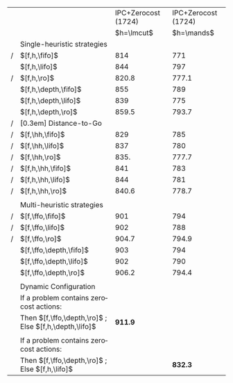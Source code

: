 #+OPTIONS: ':nil *:t -:t ::t <:t H:3 \n:nil ^:t arch:headline author:t
#+OPTIONS: c:nil creator:nil d:(not "LOGBOOK") date:t e:t email:nil f:t
#+OPTIONS: inline:t num:t p:nil pri:nil prop:nil stat:t tags:t tasks:t
#+OPTIONS: tex:t timestamp:t title:t toc:nil todo:t |:t
#+LANGUAGE: en
#+SELECT_TAGS: export
#+EXCLUDE_TAGS: noexport
#+CREATOR: Emacs 24.3.1 (Org mode 8.3.4)

#+ATTR_LATEX: :align |l|l|l|
|---+--------------------------------------------------------+---------------------+---------------------|
|   |                                                        | IPC+Zerocost (1724) | IPC+Zerocost (1724) |
|   |                                                        |          $h=\lmcut$ |          $h=\mands$ |
|   | Single-heuristic strategies                            |                     |                     |
| / | $[f,h,\fifo]$                                          |                 814 |                 771 |
|   | $[f,h,\lifo]$                                          |                 844 |                 797 |
| / | $[f,h,\ro]$                                            |               820.8 |               777.1 |
|   | $[f,h,\depth,\fifo]$                                   |                 855 |                 789 |
|   | $[f,h,\depth,\lifo]$                                   |                 839 |                 775 |
|   | $[f,h,\depth,\ro]$                                     |               859.5 |               793.7 |
| / | [0.3em] Distance-to-Go                                 |                     |                     |
| / | $[f,\hh,\fifo]$                                        |                 829 |                 785 |
| / | $[f,\hh,\lifo]$                                        |                 837 |                 780 |
| / | $[f,\hh,\ro]$                                          |                835. |               777.7 |
| / | $[f,h,\hh,\fifo]$                                      |                 841 |                 783 |
| / | $[f,h,\hh,\lifo]$                                      |                 844 |                 781 |
| / | $[f,h,\hh,\ro]$                                        |               840.6 |               778.7 |
|   |                                                        |                     |                     |
|   | Multi-heuristic strategies                             |                     |                     |
| / | $[f,\ffo,\fifo]$                                       |                 901 |                 794 |
| / | $[f,\ffo,\lifo]$                                       |                 902 |                 788 |
| / | $[f,\ffo,\ro]$                                         |               904.7 |               794.9 |
|   | $[f,\ffo,\depth,\fifo]$                                |                 903 |                 794 |
|   | $[f,\ffo,\depth,\lifo]$                                |                 902 |                 790 |
|   | $[f,\ffo,\depth,\ro]$                                  |               906.2 |               794.4 |
|   |                                                        |                     |                     |
|   | Dynamic Configuration                                  |                     |                     |
|   | If a problem contains zerocost actions:                |                     |                     |
|   | Then $[f,\ffo,\depth,\ro]$ ; Else $[f,h,\depth,\lifo]$ |             *911.9* |                     |
|   |                                                        |                     |                     |
|   | If a problem contains zerocost actions:                |                     |                     |
|   | Then $[f,\ffo,\depth,\ro]$ ; Else $[f,h,\lifo]$        |                     |             *832.3* |
|---+--------------------------------------------------------+---------------------+---------------------|

# lmcut
# $[f,\ffo,\depth,\ro]$ zerocost: 344.3
# $[f,h,\depth,\lifo]$ benchmark: 575
# cybr $[f,h,\depth,\lifo]$ 12 -> $[f,\ffo,\depth,\ro]$ 5.6
# open $[f,h,\depth,\lifo]$ 18 -> $[f,\ffo,\depth,\ro]$ 17
# 344.3 + 575 - 6.4 - 1

# mands
# $[f,\ffo,\depth,\ro]$ zerocost: 337.6
# $[f,h,\depth,\lifo]$ benchmark: 496
# cybr $[f,h,\depth,\lifo]$ 0 -> $[f,\ffo,\depth,\ro]$ 0
# open $[f,h,\depth,\lifo]$ 19 -> $[f,\ffo,\depth,\ro]$ 17.7
# 337.6 + 496 - 0 - 1.3
